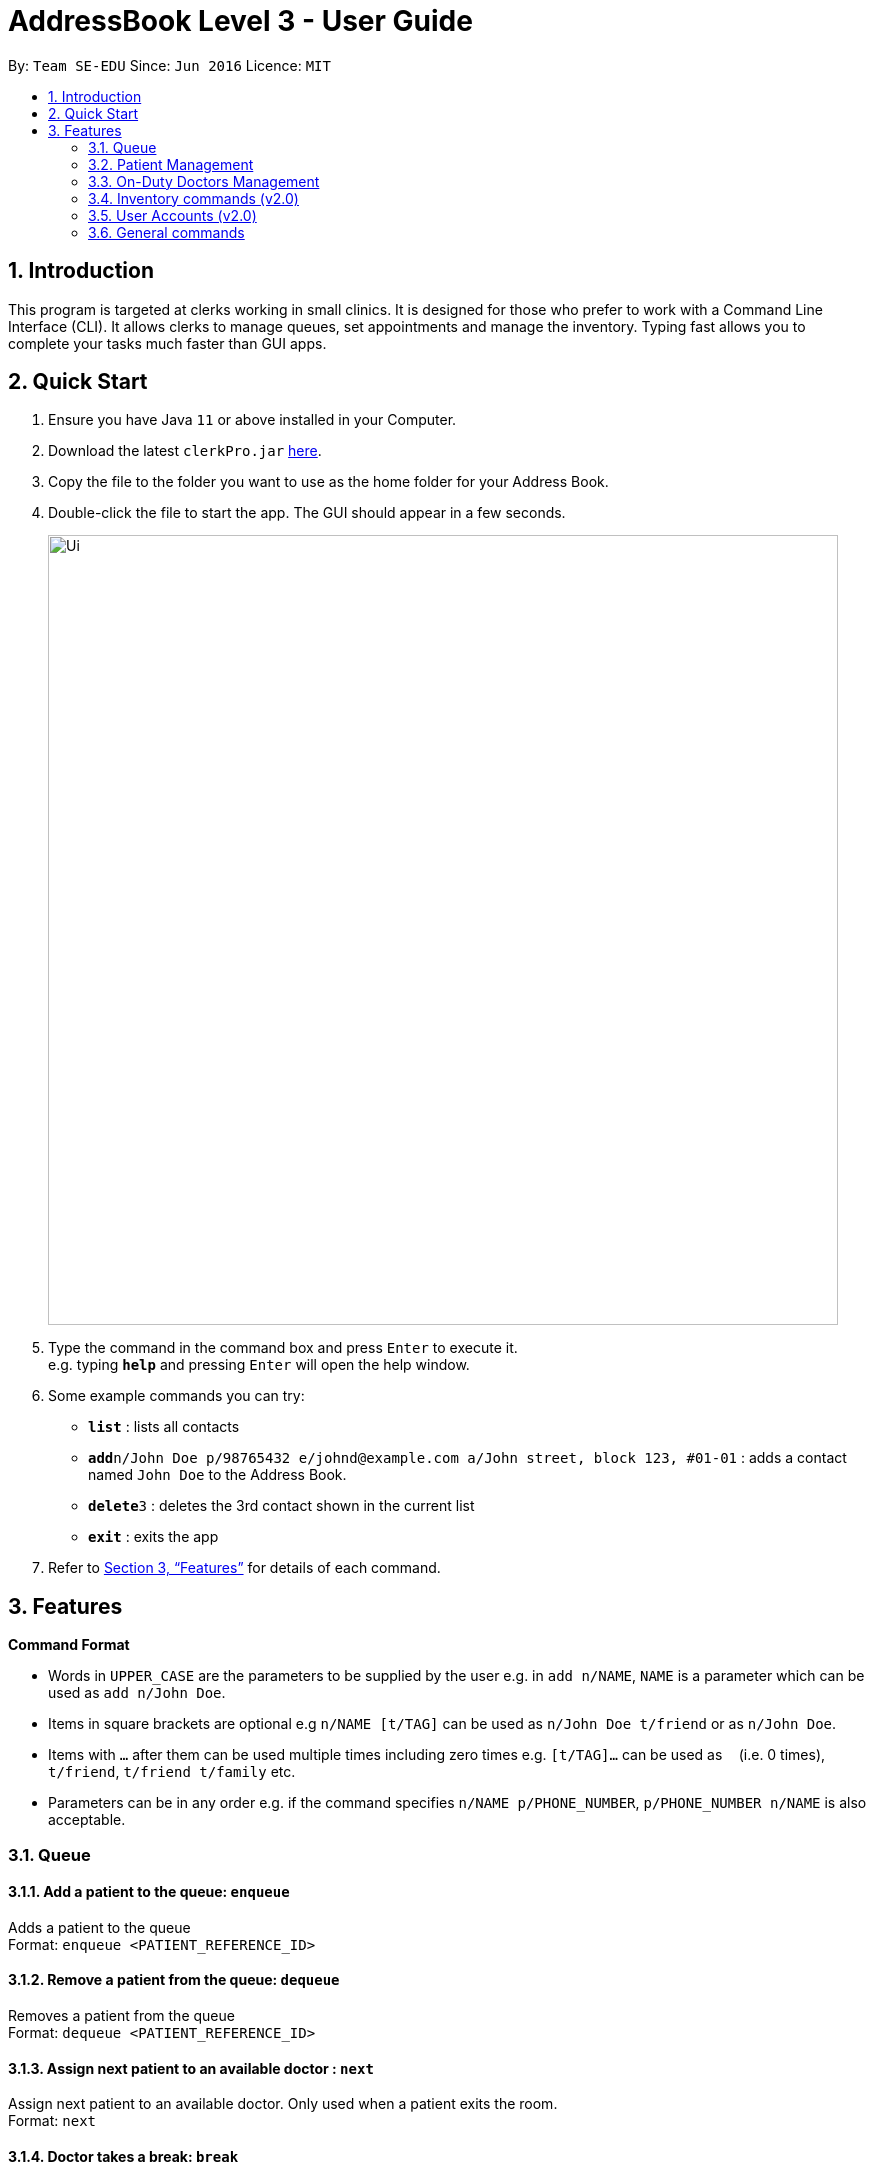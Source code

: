 = AddressBook Level 3 - User Guide
:site-section: UserGuide
:toc:
:toc-title:
:toc-placement: preamble
:sectnums:
:imagesDir: images
:stylesDir: stylesheets
:xrefstyle: full
:experimental:
ifdef::env-github[]
:tip-caption: :bulb:
:note-caption: :information_source:
endif::[]
:repoURL: https://github.com/se-edu/addressbook-level3

By: `Team SE-EDU`      Since: `Jun 2016`      Licence: `MIT`

== Introduction

This program is targeted at clerks working in small clinics. It is designed for those who prefer to work with a Command Line Interface (CLI). It allows clerks to manage queues, set appointments and manage the inventory. Typing fast allows you to complete your tasks much faster than GUI apps.

== Quick Start

.  Ensure you have Java `11` or above installed in your Computer.
.  Download the latest `clerkPro.jar` link:{repoURL}/releases[here].
.  Copy the file to the folder you want to use as the home folder for your Address Book.
.  Double-click the file to start the app. The GUI should appear in a few seconds.
+
image::Ui.png[width="790"]
+
.  Type the command in the command box and press kbd:[Enter] to execute it. +
e.g. typing *`help`* and pressing kbd:[Enter] will open the help window.
.  Some example commands you can try:

* *`list`* : lists all contacts
* **`add`**`n/John Doe p/98765432 e/johnd@example.com a/John street, block 123, #01-01` : adds a contact named `John Doe` to the Address Book.
* **`delete`**`3` : deletes the 3rd contact shown in the current list
* *`exit`* : exits the app

.  Refer to <<Features>> for details of each command.

[[Features]]


== Features

====
*Command Format*

* Words in `UPPER_CASE` are the parameters to be supplied by the user e.g. in `add n/NAME`, `NAME` is a parameter which can be used as `add n/John Doe`.
* Items in square brackets are optional e.g `n/NAME [t/TAG]` can be used as `n/John Doe t/friend` or as `n/John Doe`.
* Items with `…`​ after them can be used multiple times including zero times e.g. `[t/TAG]...` can be used as `{nbsp}` (i.e. 0 times), `t/friend`, `t/friend t/family` etc.
* Parameters can be in any order e.g. if the command specifies `n/NAME p/PHONE_NUMBER`, `p/PHONE_NUMBER n/NAME` is also acceptable.
====

=== Queue

==== Add a patient to the queue: `enqueue` ====
Adds a patient to the queue +
Format: `enqueue <PATIENT_REFERENCE_ID>`

==== Remove a patient from the queue: `dequeue` ====
Removes a patient from the queue +
Format: `dequeue <PATIENT_REFERENCE_ID>`

==== Assign next patient to an available doctor : `next` ====

Assign next patient to an available doctor. Only used when a patient exits the room. +
Format: `next`

==== Doctor takes a break: `break`  ====

Doctor takes a break, the room becomes unavailable. +
Format: `break break <ROOM_NUMBER>`

==== Doctor resumes his/her duty: `resume` ====
Doctor resumes his/her duty and can now serve patients. +
Format: `resume <ROOM_NUMBER>`


=== Patient Management

==== Searches patient by arguments: `patient` ====
Finds patients whose names contain any of the given keywords +
Format: `patient <PATIENT_REFERENCE_ID> | <PATIENT_NAME> | <PHONE_NUM>`

==== Registers a new patient: `register` ====
Registers a new patient +
Format: ` register -name|-n <PATIENT_NAME> -ic|-i <PATIENT_IC> -hp <PHONE_NUM> -email|-e <EMAIL> [-address|-a <ADDRESS>] [-remark|-r <REMARK>]
`

==== Updates patients’ profiles: `update` ====
If user is in the patients listing screen, updates any change for patients’ profiles +
Format: `update <ENTRY_ID> [-name|-n <PATIENT_NAME>] [-ic|-i <PATIENT_IC>] [-hp <PHONE_NUM>] [-email|-e <EMAIL>] [-address|-a <ADDRESS>] [-remark|-r <REMARK>]
`
=== Appointment Management

==== Displays all appointments: `appointments` ====
Displays a sorted list of upcoming appointments +
Format: `appointments [-date|-d <DATE>] [-patient|-p <PATIENT_NAME | PATIENT_IC>]`

==== Cancels an appointment: `cancel` ====
Deletes the specified person from the date, use system time (TODAY) if not specified +
Format: ` cancel <PATIENT_NAME | PATIENT_IC> -date|-d <DATETIME>
`

==== Changes the appointment date: ` change ` ====
Changes and updates to a new appointment date for a patients, use system date (TODAY) if not  +
Format: `change [-name|-n <PATIENT_NAME>] [-ic|-i <PATIENT_IC>] [-date|-d <DATETIME>]`

==== Shows the empty slots: ` slot ` ====
List all the available empty slots (with the specific doctor) for patients to choose for appointment +
Format: `slot [-date <DATETIME>] [-doctor <DOCTOR_NAME>]`
















Finds persons whose names contain any of the given keywords. +
Format: `find KEYWORD [MORE_KEYWORDS]`

****
* The search is case insensitive. e.g `hans` will match `Hans`
* The order of the keywords does not matter. e.g. `Hans Bo` will match `Bo Hans`
* Only the name is searched.
* Only full words will be matched e.g. `Han` will not match `Hans`
* Persons matching at least one keyword will be returned (i.e. `OR` search). e.g. `Hans Bo` will return `Hans Gruber`, `Bo Yang`
****

Examples:

* `find John` +
Returns `john` and `John Doe`
* `find Betsy Tim John` +
Returns any person having names `Betsy`, `Tim`, or `John`

// tag::delete[]
=== On-Duty Doctors Management ===

==== Views doctors on shift: `doctors` ====

Displays doctors currently on shift +
Format: `doctors [<DOCTOR_NAME>]`

==== Register a new doctor: `newdoctor` ====
Hires a new doctor. +
Format: `newdoctor [-name|-n <DOCTOR_NAME>] [-hp <PHONE_NUM>] +
 [-email|-e <EMAIL>] [-remark|-r <REMARK>]`

==== Update a patient's profile: `update` ====

If user is in the doctors listing screen, updates any change for patients’ profiles. +
Format: `update <ENTRY_ID> [-name|-n <DOCTOR_NAME>]+
[-ic|-i <DOCTOR_IC>] [-hp <PHONE_NUM>] [-email|-e <EMAIL>] [-address|-a <ADDRESS>] +
[-remark|-r <REMARK>]`

==== Updates patients’ profiles: `onduty` ====
Marks the doctor as on-duty and stationed in the given room number. +
Patients can be directed to the specified doctor. +
Format: `onduty <ROOM_NUMBER> <DOCTOR_NAME>`

==== Updates patients’ profiles: `offduty` ====
Marks the doctor as off-duty. Patients can not be directed to the specified doctor.
Format: `offduty <DOCTOR_NAME>`

=== Inventory commands (v2.0) ===

==== Views the inventory: `inventory` ====
Displays the medicine inventory +
Format: `inventory`

==== Views the inventory: `prescription` ====
Displays the prescription. A prescription is a list of medications prescribed by the doctor. +
Format: `prescription [-id] <PRESCRIPTION_ID>`

=== User Accounts (v2.0) ===
==== Login: `login` ====
Login with your username and password. The user will then be prompted to enter their password. +
Format: `login <USER_NAME>`

==== Logout: `logout` ====
Logout from your account +
Format: `logout`

=== General commands ===
==== Viewing help: `help` ====
Lists all the useful commands +
Format: `help`

==== Exits program: `exit` ====
Exits the program +
Format: `exit`

==== Undo action: `undo` ====
Undo an action +
Format: `undo`

==== Creates, updates or removes an alias command: `alias` ====
Tags an alias name to a reserved command. More specifically,
one of the following will happen depending on the parameters of the function.
Please note that the user can not remap a reserved command.
A new alias command is created if the alias does not exist.
Remaps an existing alias command to a reserved command if the alias exist.
If the reserved command is not specified, the alias is unregistered if it exists.

Format: `alias <Alias_Name> [<Reserved_Command>]`